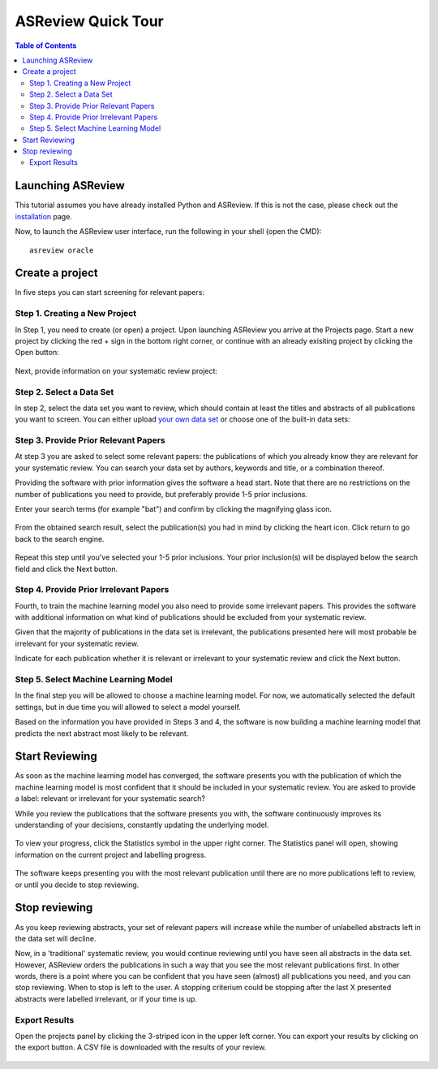 ASReview Quick Tour
===================

.. contents:: Table of Contents

Launching ASReview
------------------

This tutorial assumes you have already installed Python and ASReview. If
this is not the case, please check out the
`installation <installation.html>`__ page.

Now, to launch the ASReview user interface, run the following in your
shell (open the CMD):

::

    asreview oracle


Create a project
----------------

In five steps you can start screening for relevant papers:

Step 1. Creating a New Project
~~~~~~~~~~~~~~~~~~~~~~~~~~~~~~

In Step 1, you need to create (or open) a project.
Upon launching ASReview you arrive at the Projects page. Start a new project by clicking the red + sign in the bottom right corner, or continue with an already exisiting project by clicking the Open button:

.. figure:: ../images/0_projects_page.png
   :alt:



Next, provide information on your systematic review project:

.. figure:: ../images/1_create_project.png
   :alt:



Step 2. Select a Data Set
~~~~~~~~~~~~~~~~~~~~~~~~~

In step 2, select the data set you want to review, which should
contain at least the titles and abstracts of all publications you want to screen.
You can either upload `your own data
set <https://asreview.readthedocs.io/en/latest/datasets.html#using-your-own-data>`__
or choose one of the built-in data sets:

.. figure:: ../images/2_select_dataset.png
   :alt:



Step 3. Provide Prior Relevant Papers
~~~~~~~~~~~~~~~~~~~~~~~~~~~~~~~~~~~~~

At step 3 you are asked to select some relevant papers: the publications of
which you already know they are relevant for your systematic review. You
can search your data set by authors, keywords and title, or a
combination thereof.

Providing the software with prior information gives the software a head
start. Note that there are no restrictions on the number of publications
you need to provide, but preferably provide 1-5 prior inclusions.

Enter your search terms (for
example "bat") and confirm by clicking the magnifying glass icon.

.. figure:: ../images/3_include_publications.png
   :alt:

From the obtained search result, select the publication(s) you had in
mind by clicking the heart icon. Click return to go back to the search
engine.

.. figure:: ../images/3.2_include_publications_bat.png
   :alt:

Repeat this step until you've selected your 1-5 prior inclusions. Your
prior inclusion(s) will be displayed below the search field and click the Next button.

.. figure:: ../images/3.3_include_publications.png
   :alt:


Step 4. Provide Prior Irrelevant Papers
~~~~~~~~~~~~~~~~~~~~~~~~~~~~~~~~~~~~~~~

Fourth, to train the machine learning model you also need to provide some irrelevant papers.
This provides the
software with additional information on what kind of publications should
be excluded from your systematic review.

Given that the majority of publications in the data set is irrelevant, the publications presented here will most
probable be irrelevant for your systematic review.

Indicate for each publication whether it is relevant
or irrelevant to your systematic review and click the Next button.


.. figure:: ../images/4_label_random.png
   :alt:


Step 5. Select Machine Learning Model
~~~~~~~~~~~~~~~~~~~~~~~~~~~~~~~~~~~~~
In the final step you will be allowed to choose a machine learning model. For now, we automatically selected the default settings, but in due time you will allowed to select a model yourself.

Based on the information you have provided in Steps 3 and 4, the software is now building
a machine learning model that predicts the next abstract most likely to
be relevant.


Start Reviewing
---------------
As soon as the machine learning model has converged, the software presents you with the publication of which the machine learning model  is most
confident that it should be included in your systematic review. You are
asked to provide a label: relevant or irrelevant for your systematic search?

While you review the publications that the software presents you with,
the software continuously improves its understanding of your decisions,
constantly updating the underlying model.

.. figure:: ../images/5_reviewing.png
   :alt:

To view your progress, click the Statistics symbol in the upper right corner.
The Statistics panel will open, showing information on the current
project and labelling progress.

.. figure:: ../images/statistics_1.png
   :alt:

The software keeps presenting you with the most relevant publication
until there are no more publications left to review, or until you decide to stop reviewing.


Stop reviewing
--------------

As you keep reviewing abstracts, your set of relevant papers will increase
while the number of unlabelled abstracts left in the data set will
decline.

Now, in a 'traditional' systematic review, you would continue reviewing
until you have seen all abstracts in the data set. However, ASReview
orders the publications in such a way that you see the most relevant
publications first. In other words, there is a point where you can be
confident that you have seen (almost) all publications you need, and you
can stop reviewing. When to stop is left to the user. A stopping
criterium could be stopping after the last X presented abstracts were
labelled irrelevant, or if your time is up.


Export Results
~~~~~~~~~~~~~~

Open the projects panel by clicking the 3-striped icon in the upper left
corner. You can export your results by clicking on the export button. A CSV
file is downloaded with the results of your review.

.. figure:: ../images/wrapping_up_panel.png
   :alt:

